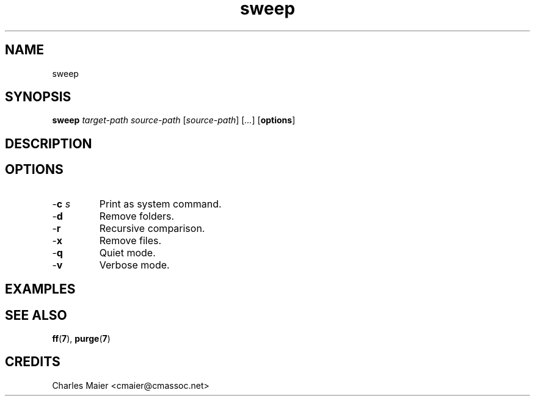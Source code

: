 .TH sweep 7 "December 2012" "plc-utils-2.1.3" "Qualcomm Atheros Powerline Toolkit"

.SH NAME
sweep

.SH SYNOPSIS
.BR sweep 
.IR target-path
.IR source-path
.RI [ source-path ]
.RI [ ... ]
.RB [ options ] 

.SH DESCRIPTION

.SH OPTIONS

.TP
-\fBc\fI s\fR
Print as system command.

.TP
.RB - d
Remove folders.

.TP
.RB - r
Recursive comparison.

.TP
.RB - x
Remove files.

.TP
.RB - q
Quiet mode.

.TP
.RB - v
Verbose mode.

.SH EXAMPLES

.SH SEE ALSO
.BR ff ( 7 ),
.BR purge ( 7 )

.SH CREDITS
 Charles Maier <cmaier@cmassoc.net>
